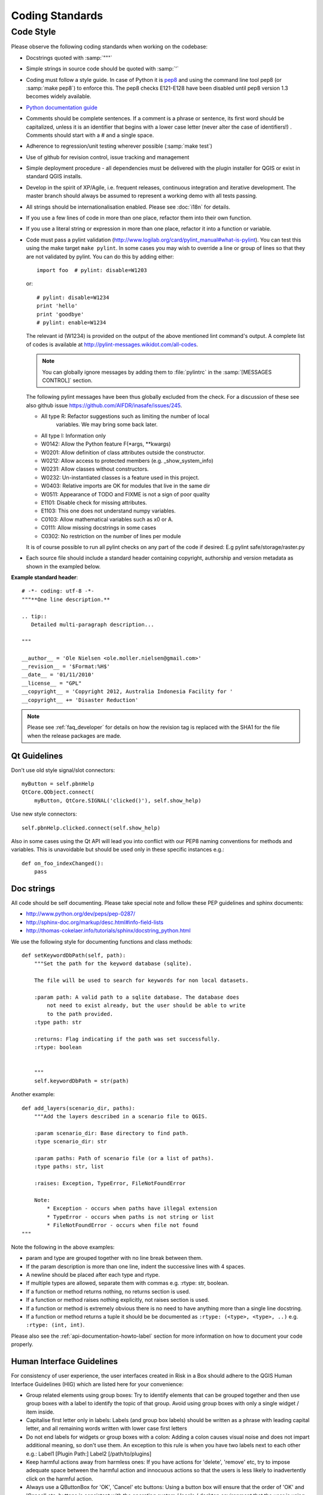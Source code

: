 .. _coding_standards:

Coding Standards
================

Code Style
----------

Please observe the following coding standards when working on the codebase:

* Docstrings quoted with :samp:`"""`
* Simple strings in source code should be quoted with :samp:`'`
* Coding must follow a style guide. In case of Python it is
  `pep8 <http://www.python.org/dev/peps/pep-0008>`_ and
  using the command line tool pep8 (or :samp:`make pep8`) to enforce this.
  The pep8 checks E121-E128 have been disabled until pep8 version 1.3 becomes
  widely available.
* `Python documentation guide <http://www.python.org/dev/peps/pep-0257>`_
* Comments should be complete sentences. If a comment is a phrase or
  sentence, its first word should be capitalized, unless it is an identifier
  that begins with a lower case letter (never alter the case of identifiers!)
  . Comments should start with a # and a single space.
* Adherence to regression/unit testing wherever possible (:samp:`make test`)
* Use of github for revision control, issue tracking and management
* Simple deployment procedure - all dependencies must be delivered with
  the plugin installer for QGIS or exist in standard QGIS installs.
* Develop in the spirit of XP/Agile, i.e. frequent releases, continuous
  integration and iterative development. The master branch should always
  be assumed to represent a working demo with all tests passing.
* All strings should be internationalisation enabled. Please see :doc:`i18n`
  for details.
* If you use a few lines of code in more than one place, refactor them into
  their own function.
* If you use a literal string or expression in more than one place, refactor
  it into a function or variable.

* Code must pass a pylint validation
  (http://www.logilab.org/card/pylint_manual#what-is-pylint). You can test
  this using the make target ``make pylint``. In some cases you may wish to
  override a line or group of lines so that they are not validated by pylint.
  You can do this by adding either::

     import foo  # pylint: disable=W1203

  or::

     # pylint: disable=W1234
     print 'hello'
     print 'goodbye'
     # pylint: enable=W1234

  The relevant id (W1234) is provided on the output of the above mentioned lint
  command's output. A complete list of codes is available at
  http://pylint-messages.wikidot.com/all-codes.

  .. note:: You can globally ignore messages by adding them to :file:`pylintrc`
     in the :samp:`[MESSAGES CONTROL]` section.

  The following pylint messages have been thus globally excluded from the
  check. For a discussion of these see also github issue
  https://github.com/AIFDR/inasafe/issues/245.

  * All type R: Refactor suggestions such as limiting the number of local
                variables. We may bring some back later.
  * All type I: Information only
  * W0142: Allow the Python feature F(\*args, \*\*kwargs)
  * W0201: Allow definition of class attributes outside the constructor.
  * W0212: Allow access to protected members (e.g. _show_system_info)
  * W0231: Allow classes without constructors.
  * W0232: Un-instantiated classes is a feature used in this project.
  * W0403: Relative imports are OK for modules that live in the same dir
  * W0511: Appearance of TODO and FIXME is not a sign of poor quality
  * E1101: Disable check for missing attributes.
  * E1103: This one does not understand numpy variables.
  * C0103: Allow mathematical variables such as x0 or A.
  * C0111: Allow missing docstrings in some cases
  * C0302: No restriction on the number of lines per module

  It is of course possible to run all pylint checks on any part of the code
  if desired: E.g pylint safe/storage/raster.py

* Each source file should include a standard header containing copyright,
  authorship and version metadata as shown in the exampled below.

**Example standard header**::

    # -*- coding: utf-8 -*-
    """**One line description.**

    .. tip::
       Detailed multi-paragraph description...

    """

    __author__ = 'Ole Nielsen <ole.moller.nielsen@gmail.com>'
    __revision__ = '$Format:%H$'
    __date__ = '01/11/2010'
    __license__ = "GPL"
    __copyright__ = 'Copyright 2012, Australia Indonesia Facility for '
    __copyright__ += 'Disaster Reduction'


.. note::
   Please see :ref:`faq_developer` for details on how the revision tag
   is replaced with the SHA1 for the file when the release packages are made.

Qt Guidelines
.............

Don't use old style signal/slot connectors::

    myButton = self.pbnHelp
    QtCore.QObject.connect(
        myButton, QtCore.SIGNAL('clicked()'), self.show_help)

Use new style connectors::

    self.pbnHelp.clicked.connect(self.show_help)

Also in some cases using the Qt API will lead you into conflict with our PEP8
naming conventions for methods and variables. This is unavoidable but should
be used only in these specific instances e.g.::

    def on_foo_indexChanged():
        pass

.. _doc-strings-label:

Doc strings
...........

All code should be self documenting. Please take special note and follow
these PEP guidelines and sphinx documents:

* http://www.python.org/dev/peps/pep-0287/
* http://sphinx-doc.org/markup/desc.html#info-field-lists
* http://thomas-cokelaer.info/tutorials/sphinx/docstring_python.html

We use the following style for documenting functions and class methods::

    def setKeywordDbPath(self, path):
        """Set the path for the keyword database (sqlite).

        The file will be used to search for keywords for non local datasets.

        :param path: A valid path to a sqlite database. The database does
            not need to exist already, but the user should be able to write
            to the path provided.
        :type path: str

        :returns: Flag indicating if the path was set successfully.
        :rtype: boolean


        """
        self.keywordDbPath = str(path)

Another example::

    def add_layers(scenario_dir, paths):
        """Add the layers described in a scenario file to QGIS.

        :param scenario_dir: Base directory to find path.
        :type scenario_dir: str

        :param paths: Path of scenario file (or a list of paths).
        :type paths: str, list

        :raises: Exception, TypeError, FileNotFoundError

        Note:
            * Exception - occurs when paths have illegal extension
            * TypeError - occurs when paths is not string or list
            * FileNotFoundError - occurs when file not found
    """

Note the following in the above examples:

* param and type are grouped together with no line break between them.
* If the param description is more than one line, indent the successive lines
  with 4 spaces.
* A newline should be placed after each type and rtype.
* If multiple types are allowed, separate them with commas e.g. :rtype: str,
  boolean.
* If a function or method returns nothing, no returns section is used.
* If a function or method raises nothing explicitly, not raises section is
  used.
* If a function or method is extremely obvious there is no need to have
  anything more than a single line docstring.
* If a function or method returns a tuple it should be be documented as
  ``:rtype: (<type>, <type>, ..)`` e.g. ``:rtype: (int, int)``.

Please also see the :ref:`api-documentation-howto-label` section for more
information on how to document your code properly.

.. _hig-label:

Human Interface Guidelines
..........................

For consistency of user experience, the user interfaces created in Risk
in a Box should adhere to the QGIS Human Interface Guidelines (HIG) which
are listed here for your convenience:

+ Group related elements using group boxes:
  Try to identify elements that can be grouped together and then use group
  boxes with a label to identify the topic of that group.  Avoid using group
  boxes with only a single widget / item inside.
+ Capitalise first letter only in labels:
  Labels (and group box labels) should be written as a phrase with leading
  capital letter, and all remaining words written with lower case first letters
+ Do not end labels for widgets or group boxes with a colon:
  Adding a colon causes visual noise and does not impart additional meaning,
  so don't use them. An exception to this rule is when you have two labels next
  to each other e.g.: Label1 [Plugin Path:] Label2 [/path/to/plugins]
+ Keep harmful actions away from harmless ones:
  If you have actions for 'delete', 'remove' etc, try to impose adequate space
  between the harmful action and innocuous actions so that the users is less
  likely to inadvertently click on the harmful action.
+ Always use a QButtonBox for 'OK', 'Cancel' etc buttons:
  Using a button box will ensure that the order of 'OK' and 'Cancel' etc,
  buttons is consistent with the operating system / locale / desktop
  environment that the user is using.
+ Tabs should not be nested. If you use tabs, follow the style of the
  tabs used in QgsVectorLayerProperties / QgsProjectProperties etc.
  i.e. tabs at top with icons at 22x22.
+ Widget stacks should be avoided if at all possible. They cause problems with
  layouts and inexplicable (to the user) resizing of dialogs to accommodate
  widgets that are not visible.
+ Try to avoid technical terms and rather use a laymans equivalent e.g. use
  the word 'Transparency' rather than 'Alpha Channel' (contrived example),
  'Text' instead of 'String' and so on.
+ Use consistent iconography. If you need an icon or icon elements, please
  contact Robert Szczepanek on the mailing list for assistance.
+ Place long lists of widgets into scroll boxes. No dialog should exceed 580
  pixels in height and 1000 pixels in width.
+ Separate advanced options from basic ones. Novice users should be able to
  quickly access the items needed for basic activities without needing to
  concern themselves with complexity of advanced features. Advanced features
  should either be located below a dividing line, or placed onto a separate tab.
+ Don't add options for the sake of having lots of options. Strive to keep the
  user interface minimalistic and use sensible defaults.
+ If clicking a button will spawn a new dialog, an ellipsis (...) should be
  suffixed to the button text.

Code statistics
...............

* https://www.ohloh.net/p/inasafe/analyses/latest
* https://github.com/AIFDR/inasafe/network
* https://github.com/AIFDR/inasafe/graphs
